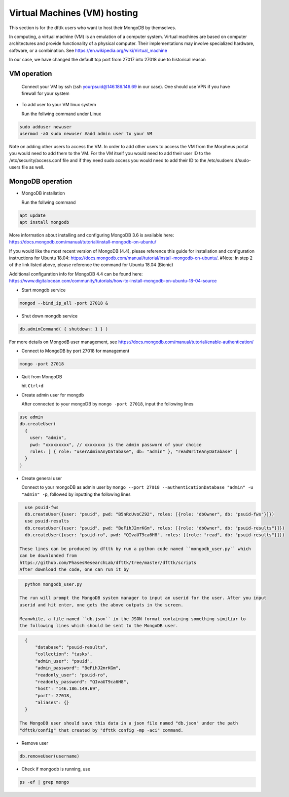 Virtual Machines (VM) hosting
=============================

This section is for the dfttk users who want to host their MongoDB by themselves.

In computing, a virtual machine (VM) is an emulation of a computer system. Virtual machines are based on computer architectures and provide functionality of a physical computer. Their implementations may involve specialized hardware, software, or a combination. See https://en.wikipedia.org/wiki/Virtual_machine

In our case, we have changed the default tcp port from 27017 into 27018 due to historical reason

VM operation
------------

  Connect your VM by ssh (ssh yourpsuid@146.186.149.69 in our case). One should use VPN if you have firewall for your system

- To add user to your VM linux system

  Run the follwing command under Linux

.. code-block:: bash

    sudo adduser newuser
    usermod -aG sudo newuser #add admin user to your VM

Note on adding other users to access the VM. In order to add other users to access the VM from the Morpheus portal you would need to add them to the VM. For the VM itself you would need to add their user ID to the /etc/security/access.conf file and if they need sudo access you would need to add their ID to the /etc/sudoers.d/sudo-users file as well. 

MongoDB operation
-----------------

- MongoDB installation

  Run the follwing command

.. code-block:: bash

    apt update
    apt install mongodb

More information about installing and configuring MongoDB 3.6 is available here:
https://docs.mongodb.com/manual/tutorial/install-mongodb-on-ubuntu/

If you would like the most recent version of MongoDB (4.4), please reference this guide for installation and configuration instructions for Ubuntu 18.04:
https://docs.mongodb.com/manual/tutorial/install-mongodb-on-ubuntu/.
#Note: In step 2 of the link listed above, please reference the command for Ubuntu 18.04 (Bionic)

Additional configuration info for MongoDB 4.4 can be found here:
https://www.digitalocean.com/community/tutorials/how-to-install-mongodb-on-ubuntu-18-04-source

- Start mongdb service

.. code-block:: bash

    mongod --bind_ip_all -port 27018 &

- Shut down mongdb service

.. code-block:: bash

    db.adminCommand( { shutdown: 1 } )

For more details on MongodB user management, see https://docs.mongodb.com/manual/tutorial/enable-authentication/

- Connect to MongoDB by port 27018 for management

.. code-block:: bash

    mongo -port 27018

- Quit from MongoDB

  hit ``Ctrl+d``

- Create admin user for mongdb

  After connected to your mongoDB by ``mongo -port 27018``, input the following lines

.. code-block:: python

    use admin
    db.createUser(
      {
        user: "admin",
        pwd: "xxxxxxxxx", // xxxxxxxx is the admin password of your choice
        roles: [ { role: "userAdminAnyDatabase", db: "admin" }, "readWriteAnyDatabase" ]
      }
    )

- Create general user

  Connect to your mongoDB as admin user by ``mongo --port 27018 --authenticationDatabase "admin" -u "admin" -p``, 
  followed by inputting the following lines

.. code-block:: python

    use psuid-fws
    db.createUser({user: "psuid", pwd: "B5nRcUvoCZ92", roles: [{role: "dbOwner", db: "psuid-fws"}]})
    use psuid-results
    db.createUser({user: "psuid", pwd: "BeFihJ2mrKGm", roles: [{role: "dbOwner", db: "psuid-results"}]})
    db.createUser({user: "psuid-ro", pwd: "QIvaUT9ca6H8", roles: [{role: "read", db: "psuid-results"}]})

  These lines can be produced by dfttk by run a python code named ``mongodb_user.py`` which 
  can be downlonded from
  https://github.com/PhasesResearchLab/dfttk/tree/master/dfttk/scripts
  After download the code, one can run it by 

.. code-block:: bash

    python mongodb_user.py

  The run will prompt the MongoDB system manager to input an userid for the user. After you input 
  userid and hit enter, one gets the above outputs in the screen. 

  Meanwhile, a file named ``db.json`` in the JSON format containing something similiar to 
  the following lines which should be sent to the MongoDB user.

.. _JSONLint: https://jsonlint.com

.. code-block:: JSON

    {
        "database": "psuid-results",
        "collection": "tasks",
        "admin_user": "psuid",
        "admin_password": "BeFihJ2mrKGm",
        "readonly_user": "psuid-ro",
        "readonly_password": "QIvaUT9ca6H8",
        "host": "146.186.149.69",
        "port": 27018,
        "aliases": {}
    }

  The MongoDB user should save this data in a json file named "db.json" under the path 
  "dfttk/config" that created by "dfttk config -mp -aci" command.

- Remove user

.. code-block:: python

    db.removeUser(username)

- Check if mongodb is running, use

.. code-block:: python

    ps -ef | grep mongo

